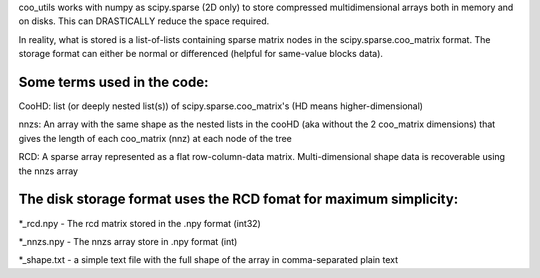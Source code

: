 coo_utils works with numpy as scipy.sparse (2D only) to store
compressed multidimensional arrays both in memory and on disks. This can
DRASTICALLY reduce the space required.

In reality, what is stored is a list-of-lists containing sparse matrix
nodes in the scipy.sparse.coo_matrix format. The storage format can
either be normal or differenced (helpful for same-value blocks data).

Some terms used in the code:
----------------------------

CooHD: list (or deeply nested list(s)) of scipy.sparse.coo_matrix's (HD means higher-dimensional)

nnzs: An array with the same shape as the nested lists in the cooHD (aka without the 2 coo_matrix dimensions) that gives the length of each coo_matrix (nnz) at each node of the tree

RCD: A sparse array represented as a flat row-column-data matrix. Multi-dimensional shape data is recoverable using the nnzs array

The disk storage format uses the RCD fomat for maximum simplicity:
------------------------------------------------------------------

\*_rcd.npy    -  The rcd matrix stored in the .npy format (int32)

\*_nnzs.npy   -  The nnzs array store in .npy format (int)

\*_shape.txt  -  a simple text file with the full shape of the array in comma-separated plain text
